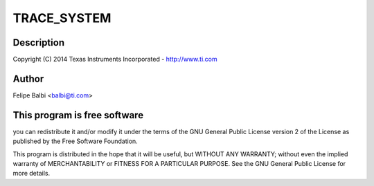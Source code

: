 .. -*- coding: utf-8; mode: rst -*-
.. src-file: drivers/usb/dwc3/trace.h

.. _`trace_system`:

TRACE_SYSTEM
============

.. c:function::  TRACE_SYSTEM()

    DesignWare USB3 DRD Controller Trace Support

.. _`trace_system.description`:

Description
-----------

Copyright (C) 2014 Texas Instruments Incorporated - http://www.ti.com

.. _`trace_system.author`:

Author
------

Felipe Balbi <balbi@ti.com>

.. _`trace_system.this-program-is-free-software`:

This program is free software
-----------------------------

you can redistribute it and/or modify
it under the terms of the GNU General Public License version 2  of
the License as published by the Free Software Foundation.

This program is distributed in the hope that it will be useful,
but WITHOUT ANY WARRANTY; without even the implied warranty of
MERCHANTABILITY or FITNESS FOR A PARTICULAR PURPOSE.  See the
GNU General Public License for more details.

.. This file was automatic generated / don't edit.

